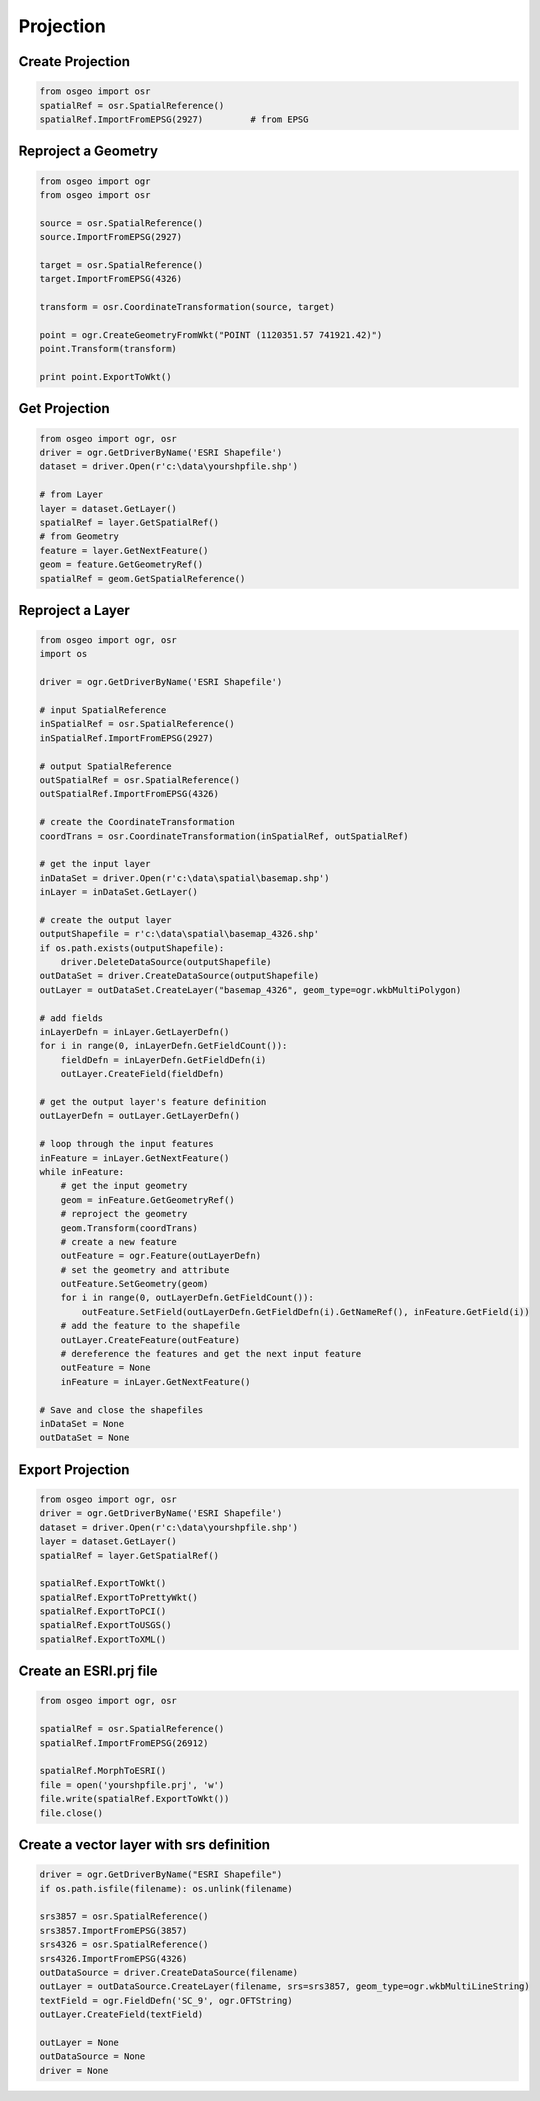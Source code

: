 Projection
==========

Create Projection
-----------------

.. code-block:: python


	from osgeo import osr
	spatialRef = osr.SpatialReference()
	spatialRef.ImportFromEPSG(2927) 	# from EPSG

Reproject a Geometry
--------------------

.. code-block:: python

    from osgeo import ogr
    from osgeo import osr

    source = osr.SpatialReference()
    source.ImportFromEPSG(2927)

    target = osr.SpatialReference()
    target.ImportFromEPSG(4326)

    transform = osr.CoordinateTransformation(source, target)

    point = ogr.CreateGeometryFromWkt("POINT (1120351.57 741921.42)")
    point.Transform(transform)

    print point.ExportToWkt()

Get Projection
--------------

.. code-block:: python

	from osgeo import ogr, osr
	driver = ogr.GetDriverByName('ESRI Shapefile')
	dataset = driver.Open(r'c:\data\yourshpfile.shp')
	
	# from Layer
	layer = dataset.GetLayer()
	spatialRef = layer.GetSpatialRef() 
	# from Geometry
	feature = layer.GetNextFeature()
	geom = feature.GetGeometryRef()
	spatialRef = geom.GetSpatialReference() 


Reproject a Layer
-----------------

.. code-block:: python

    from osgeo import ogr, osr
    import os

    driver = ogr.GetDriverByName('ESRI Shapefile')

    # input SpatialReference
    inSpatialRef = osr.SpatialReference()
    inSpatialRef.ImportFromEPSG(2927)

    # output SpatialReference
    outSpatialRef = osr.SpatialReference()
    outSpatialRef.ImportFromEPSG(4326)

    # create the CoordinateTransformation
    coordTrans = osr.CoordinateTransformation(inSpatialRef, outSpatialRef)

    # get the input layer
    inDataSet = driver.Open(r'c:\data\spatial\basemap.shp')
    inLayer = inDataSet.GetLayer()

    # create the output layer
    outputShapefile = r'c:\data\spatial\basemap_4326.shp'
    if os.path.exists(outputShapefile):
        driver.DeleteDataSource(outputShapefile)
    outDataSet = driver.CreateDataSource(outputShapefile)
    outLayer = outDataSet.CreateLayer("basemap_4326", geom_type=ogr.wkbMultiPolygon)

    # add fields
    inLayerDefn = inLayer.GetLayerDefn()
    for i in range(0, inLayerDefn.GetFieldCount()):
        fieldDefn = inLayerDefn.GetFieldDefn(i)
        outLayer.CreateField(fieldDefn)

    # get the output layer's feature definition
    outLayerDefn = outLayer.GetLayerDefn()

    # loop through the input features
    inFeature = inLayer.GetNextFeature()
    while inFeature:
        # get the input geometry
        geom = inFeature.GetGeometryRef()
        # reproject the geometry
        geom.Transform(coordTrans)
        # create a new feature
        outFeature = ogr.Feature(outLayerDefn)
        # set the geometry and attribute
        outFeature.SetGeometry(geom)
        for i in range(0, outLayerDefn.GetFieldCount()):
            outFeature.SetField(outLayerDefn.GetFieldDefn(i).GetNameRef(), inFeature.GetField(i))
        # add the feature to the shapefile
        outLayer.CreateFeature(outFeature)
        # dereference the features and get the next input feature
        outFeature = None
        inFeature = inLayer.GetNextFeature()

    # Save and close the shapefiles
    inDataSet = None
    outDataSet = None

Export Projection
-----------------

.. code-block:: python

	from osgeo import ogr, osr
	driver = ogr.GetDriverByName('ESRI Shapefile')
	dataset = driver.Open(r'c:\data\yourshpfile.shp')
	layer = dataset.GetLayer()
	spatialRef = layer.GetSpatialRef() 
	
	spatialRef.ExportToWkt()
	spatialRef.ExportToPrettyWkt()
	spatialRef.ExportToPCI()
	spatialRef.ExportToUSGS()
	spatialRef.ExportToXML()
	
	
Create an ESRI.prj file
-----------------------

.. code-block:: python

	from osgeo import ogr, osr

	spatialRef = osr.SpatialReference()
	spatialRef.ImportFromEPSG(26912)

	spatialRef.MorphToESRI()
	file = open('yourshpfile.prj', 'w')
	file.write(spatialRef.ExportToWkt())
	file.close()

Create a vector layer with srs definition
-------------------------------------------

.. code-block:: python

    driver = ogr.GetDriverByName("ESRI Shapefile")
    if os.path.isfile(filename): os.unlink(filename)
    
    srs3857 = osr.SpatialReference()
    srs3857.ImportFromEPSG(3857)    
    srs4326 = osr.SpatialReference()
    srs4326.ImportFromEPSG(4326)
    outDataSource = driver.CreateDataSource(filename)
    outLayer = outDataSource.CreateLayer(filename, srs=srs3857, geom_type=ogr.wkbMultiLineString)
    textField = ogr.FieldDefn('SC_9', ogr.OFTString)
    outLayer.CreateField(textField)
    
    outLayer = None
    outDataSource = None
    driver = None





